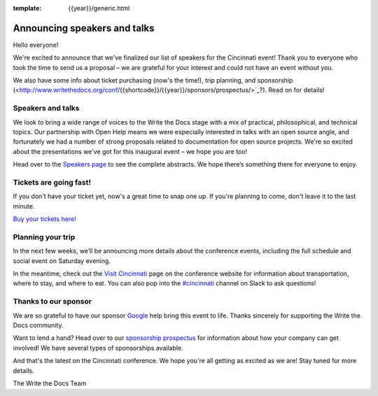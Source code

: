 :template: {{year}}/generic.html

.. post:: July 14, 2018
   :tags: cincinnati-2018, speakers, tickets, visiting, sponsors

Announcing speakers and talks
=============================

Hello everyone!

We're excited to announce that we've finalized our list of speakers for the Cincinnati event! Thank you to everyone who took the time to send us a proposal – we are grateful for your interest and could not have an event without you.

We also have some info about ticket purchasing (now's the time!), trip planning, and sponsorship (<http://www.writethedocs.org/conf/{{shortcode}}/{{year}}/sponsors/prospectus/>`_?). Read on for details!

Speakers and talks
------------------

We look to bring a wide range of voices to the Write the Docs stage with a mix of practical, philosophical, and technical topics. Our partnership with Open Help means we were especially interested in talks with an open source angle, and fortunately we had a number of strong proposals related to documentation for open source projects. We're so excited about the presentations we've got for this inaugural event – we hope you are too!

.. datatemplate::
   :source: /_data/{{year}}.{{shortcode}}.speakers.yaml
   :template: {{year}}/speakers-simple-list.rst
   :include_context:

Head over to the `Speakers page <http://www.writethedocs.org/conf/{{shortcode}}/{{year}}/speakers/>`_ to see the complete abstracts. We hope there’s something there for everyone to enjoy.


Tickets are going fast!
-----------------------

If you don't have your ticket yet, now's a great time to snap one up. If you're planning to come, don't leave it to the last minute.

`Buy your tickets here! <http://www.writethedocs.org/conf/{{shortcode}}/{{year}}/tickets/>`_

Planning your trip
------------------

In the next few weeks, we’ll be announcing more details about the conference events, including the full schedule and social event on Saturday evening.

In the meantime, check out the `Visit Cincinnati <http://www.writethedocs.org/conf/{{shortcode}}/{{year}}/visiting/>`_ page on the conference website for information about transportation, where to stay, and where to eat. You can also pop into the `#cincinnati <https://writethedocs.slack.com/messages/cincinnati>`_ channel on Slack to ask questions! 

Thanks to our sponsor
---------------------

We are so grateful to have our sponsor `Google <https://www.google.com/en>`__ help bring this event to life. Thanks sincerely for supporting the Write the Docs community.

Want to lend a hand? Head over to our `sponsorship prospectus <http://www.writethedocs.org/conf/{{shortcode}}/{{year}}/sponsors/prospectus/>`_ for information about how your company can get involved! We have several types of sponsorships available.

And that's the latest on the Cincinnati conference. We hope you're all getting as excited as we are! Stay tuned for more details.

The Write the Docs Team
